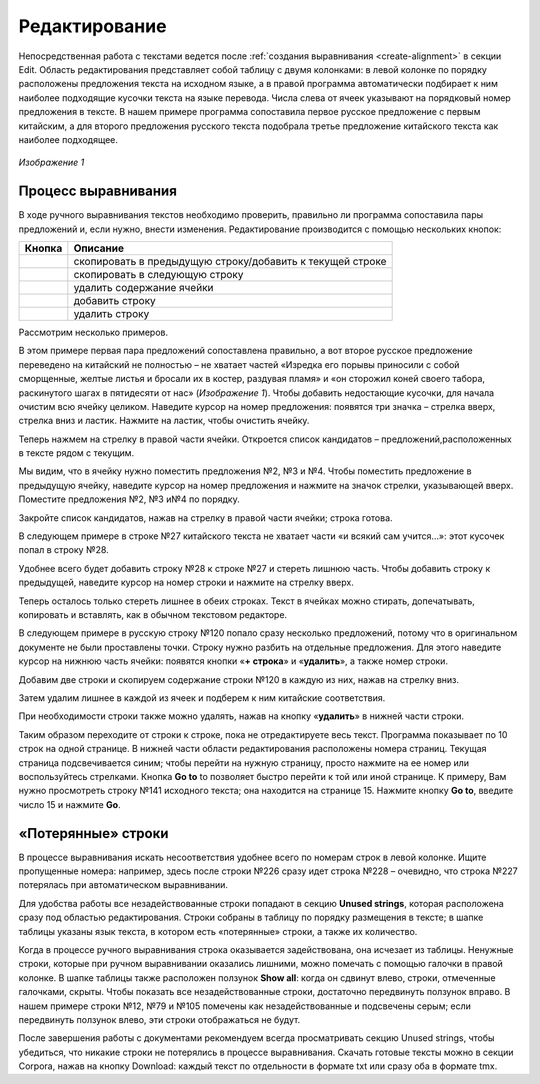 .. _edit:

Редактирование
==============

Непосредственная работа с текстами ведется после :ref:`создания выравнивания <create-alignment>` в секции Edit. Область редактирования представляет собой таблицу с двумя колонками: в левой колонке по порядку расположены предложения текста на исходном языке, а в правой программа автоматически подбирает к ним наиболее подходящие кусочки текста на языке перевода. Числа слева от ячеек указывают на порядковый номер предложения в тексте. В нашем примере программа сопоставила первое русское предложение с первым китайским, а для второго предложения русского текста подобрала третье предложение китайского текста как наиболее подходящее.

.. figure:: img/edit_1.png
  :width: 680

  ..

*Изображение 1*

Процесс выравнивания
--------------------

В ходе ручного выравнивания текстов необходимо проверить, правильно ли программа сопоставила пары предложений и, если нужно, внести изменения. Редактирование производится с помощью нескольких кнопок:

.. |icon1| image:: img/edit_icon_1.png
.. |icon2| image:: img/edit_icon_2.png
.. |icon3| image:: img/edit_icon_3.png
.. |icon4| image:: img/edit_icon_4.png
.. |icon5| image:: img/edit_icon_5.png

+-----------+---------------------------------------------------------------------+
| Кнопка    | Описание                                                            |
+===========+=====================================================================+
||icon1|    | скопировать в предыдущую строку/добавить к текущей строке           |
+-----------+---------------------------------------------------------------------+
||icon2|    | скопировать в следующую строку                                      |
+-----------+---------------------------------------------------------------------+
||icon3|    | удалить содержание ячейки                                           |
+-----------+---------------------------------------------------------------------+
||icon4|    | добавить строку                                                     |
+-----------+---------------------------------------------------------------------+
||icon5|    | удалить строку                                                      |
+-----------+---------------------------------------------------------------------+

Рассмотрим несколько примеров.

В этом примере первая пара предложений сопоставлена правильно, а вот второе русское предложение переведено на китайский не полностью – не хватает частей «Изредка его порывы приносили с собой сморщенные, желтые листья и бросали их в костер, раздувая пламя» и «он сторожил коней своего табора, раскинутого шагах в пятидесяти от нас» (*Изображение 1*). Чтобы добавить недостающие кусочки, для начала очистим всю ячейку целиком. Наведите курсор на номер предложения: появятся три значка – стрелка вверх, стрелка вниз и ластик. Нажмите на ластик, чтобы очистить ячейку.

.. image:: img/edit_2.png
  :width: 600

.. raw:: html

  <br/><br/>

Теперь нажмем на стрелку в правой части ячейки. Откроется список кандидатов – предложений,расположенных в тексте рядом с текущим.

.. image:: img/edit_3.png
  :width: 600

.. raw:: html

  <br/><br/>

Мы видим, что в ячейку нужно поместить предложения №2, №3 и №4. Чтобы поместить предложение в предыдущую ячейку, наведите курсор на номер предложения и нажмите на значок стрелки, указывающей вверх. Поместите предложения №2, №3 и№4 по порядку.

.. image:: img/edit_4.png
  :width: 600

.. raw:: html

    <br/><br/>

Закройте список кандидатов, нажав на стрелку в правой части ячейки; строка готова.

.. image:: img/edit_5.png
  :width: 600

.. raw:: html

    <br/><br/>

В следующем примере в строке №27 китайского текста не хватает части «и всякий сам учится…»: этот кусочек попал в строку №28.

.. image:: img/edit_6.png
  :width: 600

.. raw:: html

    <br/><br/>

Удобнее всего будет добавить строку №28 к строке №27 и стереть лишнюю часть. Чтобы добавить строку к предыдущей, наведите курсор на номер строки и нажмите на стрелку вверх.

.. image:: img/edit_7.png
  :width: 600

.. raw:: html

    <br/><br/>

Теперь осталось только стереть лишнее в обеих строках. Текст в ячейках можно стирать, допечатывать, копировать и вставлять, как в обычном текстовом редакторе.

.. image:: img/edit_8.png
  :width: 600

.. raw:: html

    <br/><br/>

В следующем примере в русскую строку №120 попало сразу несколько предложений, потому что в оригинальном документе не были проставлены точки. Строку нужно разбить на отдельные предложения. Для этого наведите курсор на нижнюю часть ячейки: появятся кнопки «**+ строка**» и «**удалить**», а также номер строки.

.. image:: img/edit_9.png
  :width: 600

.. raw:: html

    <br/><br/>

Добавим две строки и скопируем содержание строки №120 в каждую из них, нажав на стрелку вниз.

.. image:: img/edit_10.png
  :width: 600

.. raw:: html

    <br/><br/>

Затем удалим лишнее в каждой из ячеек и подберем к ним китайские соответствия.

.. image:: img/edit_11.png
  :width: 600

.. raw:: html

    <br/><br/>

При необходимости строки также можно удалять, нажав на кнопку «**удалить**» в нижней части строки.

Таким образом переходите от строки к строке, пока не отредактируете весь текст. Программа показывает по 10 строк на одной странице. В нижней части области редактирования расположены номера страниц. Текущая страница подсвечивается синим; чтобы перейти на нужную страницу, просто нажмите на ее номер или воспользуйтесь стрелками. Кнопка **Go to** to позволяет быстро перейти к той или иной странице. К примеру, Вам нужно просмотреть строку №141 исходного текста; она находится на странице 15. Нажмите кнопку **Go to**, введите число 15 и нажмите **Go**.

.. image:: img/edit_12.png
  :width: 600

.. raw:: html

    <br/><br/>

«Потерянные» строки
-------------------

В процессе выравнивания искать несоответствия удобнее всего по номерам строк в левой колонке. Ищите пропущенные номера: например, здесь после строки №226 сразу идет строка №228 – очевидно, что строка №227 потерялась при автоматическом выравнивании.

.. image:: img/edit_13.png
  :width: 600

.. raw:: html

    <br/><br/>

Для удобства работы все незадействованные строки попадают в секцию **Unused strings**, которая расположена сразу под областью редактирования. Строки собраны в таблицу по порядку размещения в тексте; в шапке таблицы указаны язык текста, в котором есть «потерянные» строки, а также их количество.

.. image:: img/edit_14.png
  :width: 600

.. raw:: html

    <br/><br/>

Когда в процессе ручного выравнивания строка оказывается задействована, она исчезает из таблицы. Ненужные строки, которые при ручном выравнивании оказались лишними, можно помечать с помощью галочки в правой колонке. В шапке таблицы также расположен ползунок **Show all**: когда он сдвинут влево, строки, отмеченные галочками, скрыты. Чтобы показать все незадействованные строки, достаточно передвинуть ползунок вправо. В нашем примере строки №12, №79 и №105 помечены как незадействованные и подсвечены серым; если передвинуть ползунок влево, эти строки отображаться не будут.

.. image:: img/edit_15.png
  :width: 600

.. raw:: html

    <br/><br/>

После завершения работы с документами рекомендуем всегда просматривать секцию Unused strings, чтобы убедиться, что никакие строки не потерялись в процессе выравнивания. Скачать готовые тексты можно в секции Corpora, нажав на кнопку Download: каждый текст по отдельности в формате txt или сразу оба в формате tmx.
